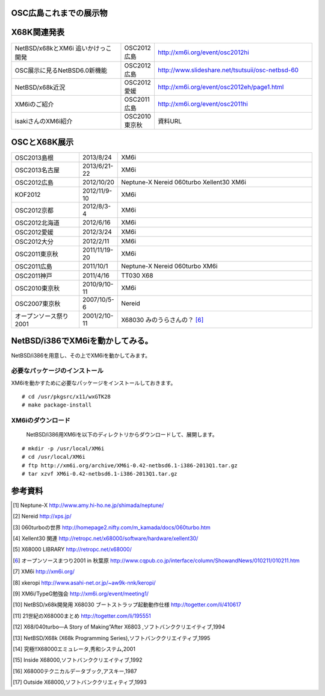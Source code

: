 .. 
 Copyright (c) 2013 Jun Ebihara All rights reserved.
 Redistribution and use in source and binary forms, with or without
 modification, are permitted provided that the following conditions
 are met:
 1. Redistributions of source code must retain the above copyright
    notice, this list of conditions and the following disclaimer.
 2. Redistributions in binary form must reproduce the above copyright
    notice, this list of conditions and the following disclaimer in the
    documentation and/or other materials provided with the distribution.
 THIS SOFTWARE IS PROVIDED BY THE AUTHOR ``AS IS'' AND ANY EXPRESS OR
 IMPLIED WARRANTIES, INCLUDING, BUT NOT LIMITED TO, THE IMPLIED WARRANTIES
 OF MERCHANTABILITY AND FITNESS FOR A PARTICULAR PURPOSE ARE DISCLAIMED.
 IN NO EVENT SHALL THE AUTHOR BE LIABLE FOR ANY DIRECT, INDIRECT,
 INCIDENTAL, SPECIAL, EXEMPLARY, OR CONSEQUENTIAL DAMAGES (INCLUDING, BUT
 NOT LIMITED TO, PROCUREMENT OF SUBSTITUTE GOODS OR SERVICES; LOSS OF USE,
 DATA, OR PROFITS; OR BUSINESS INTERRUPTION) HOWEVER CAUSED AND ON ANY
 THEORY OF LIABILITY, WHETHER IN CONTRACT, STRICT LIABILITY, OR TORT
 (INCLUDING NEGLIGENCE OR OTHERWISE) ARISING IN ANY WAY OUT OF THE USE OF
 THIS SOFTWARE, EVEN IF ADVISED OF THE POSSIBILITY OF SUCH DAMAGE.


.. netbsd MLを掘る
.. 拡張ボードの見分け方
.. XM6i

OSC広島これまでの展示物
~~~~~~~~~~~~~~~~~~~~~~~~

.. csv-table::
 :widths: 7 3 60

 X68030+Neptune-X+NE2000 [1]_ ,NetBSD/x68k
 X68030+Nereid [2]_ ,NetBSD/x68k 
 X68030+060turbo [3]_ ,NetBSD/x68k 
 X68000 PRO+Xellent30 [4]_ ,NetBSD/x68k  
 XM6i on MacOSX,NetBSD/x68k
 WZero3 WS011SH,NetBSD/hpcarm
 Zaurus SL-C1000,NetBSD/zaurus

X68K関連発表
~~~~~~~~~~~~~

.. csv-table::
 :widths: 35 10 50

 NetBSD/x68kとXM6i 追いかけっこ開発,OSC2012広島,http://xm6i.org/event/osc2012hi
 OSC展示に見るNetBSD6.0新機能,OSC2012広島, http://www.slideshare.net/tsutsuii/osc-netbsd-60
 NetBSD/x68k近況,OSC2012愛媛, http://xm6i.org/event/osc2012eh/page1.html
 XM6iのご紹介, OSC2011広島, http://xm6i.org/event/osc2011hi
 isakiさんのXM6i紹介 , OSC2010東京秋 , 資料URL

OSCとX68K展示
~~~~~~~~~~~~~~

.. image:: Picture/2012/10/20/DSC_1045.JPG
 :height: 230

.. image:: Picture/2012/10/20/DSC_1051.JPG
 :height: 230

.. image:: Picture/2012/10/20/DSC_1053.JPG
 :height: 230

.. image:: Picture/2012/10/20/DSC_1060.JPG
 :height: 230

.. image:: Picture/2012/10/20/DSC_1061.JPG
 :height: 230

.. image:: Picture/2012/10/20/DSC_1062.JPG
 :height: 230

.. image:: Picture/2012/10/20/DSC_1066.JPG
 :height: 230

.. image:: Picture/2012/10/20/DSC_1074.JPG
 :height: 230

.. image:: Picture/2012/10/20/DSC_1078.JPG
 :height: 230

.. image:: Picture/2012/10/20/DSC_1079.JPG
 :height: 230

.. image:: Picture/2012/10/20/DSC_1080.JPG
 :height: 230

.. image:: Picture/2012/10/20/DSC_1081.JPG
 :height: 230

.. image:: Picture/2012/10/20/DSC_1082.JPG
 :height: 230

.. image:: Picture/2012/10/20/DSC_1085.JPG
 :height: 230

.. image:: Picture/2012/10/20/DSC_1090.JPG
 :height: 230

.. image:: Picture/2012/10/20/DSC_1091.JPG
 :height: 230

.. image:: Picture/2012/10/20/dsc01856.jpg
 :height: 230

.. image:: Picture/2012/10/20/dsc01859.jpg
 :height: 230

.. image:: Picture/2012/10/20/dsc01860.jpg
 :height: 230

.. image:: Picture.org/2011/04/16/P1000372.JPG
 :height: 230


.. csv-table::
 :widths: 20 3 60

 OSC2013島根,2013/8/24,XM6i
 OSC2013名古屋,2013/6/21-22,XM6i
 OSC2012広島,2012/10/20,Neptune-X Nereid 060turbo Xellent30 XM6i
 KOF2012,2012/11/9-10,XM6i
 OSC2012京都,2012/8/3-4,XM6i
 OSC2012北海道,2012/6/16,XM6i
 OSC2012愛媛,2012/3/24,XM6i
 OSC2012大分,2012/2/11,XM6i
 OSC2011東京秋,2011/11/19-20,XM6i
 OSC2011広島,2011/10/1,Neptune-X Nereid 060turbo XM6i
 OSC2011神戸,2011/4/16,TT030 X68
 OSC2010東京秋,2010/9/10-11,XM6i
 OSC2007東京秋,2007/10/5-6,Nereid
 オープンソース祭り2001,2001/2/10-11,X68030 みのうらさんの？ [6]_

NetBSD/i386でXM6iを動かしてみる。
~~~~~~~~~~~~~~~~~~~~~~~~~~~~~~~~~~~

NetBSD/i386を用意し、その上でXM6iを動かしてみます。

必要なパッケージのインストール
"""""""""""""""""""""""""""""""""""""
XM6iを動かすために必要なパッケージをインストールしておきます。

::

 # cd /usr/pkgsrc/x11/wxGTK28
 # make package-install

XM6iのダウンロード
""""""""""""""""""""""
 NetBSD/i386用XM6iを以下のディレクトリからダウンロードして、展開します。

::

 # mkdir -p /usr/local/XM6i
 # cd /usr/local/XM6i
 # ftp http://xm6i.org/archive/XM6i-0.42-netbsd6.1-i386-2013Q1.tar.gz 
 # tar xzvf XM6i-0.42-netbsd6.1-i386-2013Q1.tar.gz 

参考資料
~~~~~~~~

.. rubic::

.. [1] Neptune-X http://www.amy.hi-ho.ne.jp/shimada/neptune/
.. [2] Nereid http://xps.jp/
.. [3] 060turboの世界 http://homepage2.nifty.com/m_kamada/docs/060turbo.htm
.. [4] Xellent30 関連 http://retropc.net/x68000/software/hardware/xellent30/
.. [5] X68000 LIBRARY http://retropc.net/x68000/
.. [6] オープンソースまつり2001 in 秋葉原 http://www.cqpub.co.jp/interface/column/ShowandNews/010211/010211.htm
.. [7] XM6i http://xm6i.org/
.. [8] xkeropi http://www.asahi-net.or.jp/~aw9k-nnk/keropi/
.. [9] XM6i/TypeG勉強会 http://xm6i.org/event/meeting1/
.. [10] NetBSD/x68k開発用 X68030 ブートストラップ起動動作仕様 http://togetter.com/li/410617
.. [11] 21世紀のX68000まとめ http://togetter.com/li/195551
.. [12] X68/040turbo―A Story of Making“After X6803 ,ソフトバンククリエイティブ,1994
.. [13] NetBSD/X68k (X68k Programming Series),ソフトバンククリエイティブ,1995 
.. [14] 究極!!X68000エミュレータ,秀和システム,2001
.. [15] Inside X68000,ソフトバンククリエイティブ,1992
.. [16] X68000テクニカルデータブック,アスキー,1987
.. [17] Outside X68000,ソフトバンククリエィティブ,1993

